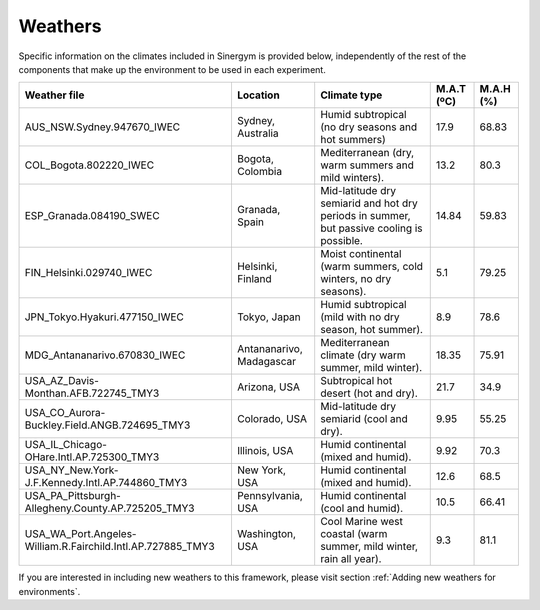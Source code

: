 ############
Weathers
############

Specific information on the climates included in Sinergym is provided below, 
independently of the rest of the components that make up the environment to 
be used in each experiment.

+--------------------------------------------------------------+---------------------------+--------------------------------------------------------------------------------------------+-------------+------------+
| Weather file                                                 | Location                  | Climate type                                                                               | M.A.T (ºC)  | M.A.H (%)  |
+==============================================================+===========================+============================================================================================+=============+============+
| AUS_NSW.Sydney.947670_IWEC                                   | Sydney, Australia         | Humid subtropical (no dry seasons and hot summers)                                         | 17.9        | 68.83      |
+--------------------------------------------------------------+---------------------------+--------------------------------------------------------------------------------------------+-------------+------------+
| COL_Bogota.802220_IWEC                                       | Bogota, Colombia          | Mediterranean (dry, warm summers and mild winters).                                        | 13.2        | 80.3       |
+--------------------------------------------------------------+---------------------------+--------------------------------------------------------------------------------------------+-------------+------------+
| ESP_Granada.084190_SWEC                                      | Granada, Spain            | Mid-latitude dry semiarid and hot dry periods in summer, but passive cooling is possible.  | 14.84       | 59.83      |
+--------------------------------------------------------------+---------------------------+--------------------------------------------------------------------------------------------+-------------+------------+
| FIN_Helsinki.029740_IWEC                                     | Helsinki, Finland         | Moist continental (warm summers, cold winters, no dry seasons).                            | 5.1         | 79.25      |
+--------------------------------------------------------------+---------------------------+--------------------------------------------------------------------------------------------+-------------+------------+
| JPN_Tokyo.Hyakuri.477150_IWEC                                | Tokyo, Japan              | Humid subtropical (mild with no dry season, hot summer).                                   | 8.9         | 78.6       |
+--------------------------------------------------------------+---------------------------+--------------------------------------------------------------------------------------------+-------------+------------+
| MDG_Antananarivo.670830_IWEC                                 | Antananarivo, Madagascar  | Mediterranean climate (dry warm summer, mild winter).                                      | 18.35       | 75.91      |
+--------------------------------------------------------------+---------------------------+--------------------------------------------------------------------------------------------+-------------+------------+
| USA_AZ_Davis-Monthan.AFB.722745_TMY3                         | Arizona, USA              | Subtropical hot desert (hot and dry).                                                      | 21.7        | 34.9       |
+--------------------------------------------------------------+---------------------------+--------------------------------------------------------------------------------------------+-------------+------------+
| USA_CO_Aurora-Buckley.Field.ANGB.724695_TMY3                 | Colorado, USA             | Mid-latitude dry semiarid (cool and dry).                                                  | 9.95        | 55.25      |
+--------------------------------------------------------------+---------------------------+--------------------------------------------------------------------------------------------+-------------+------------+
| USA_IL_Chicago-OHare.Intl.AP.725300_TMY3                     | Illinois, USA             | Humid continental (mixed and humid).                                                       | 9.92        | 70.3       |
+--------------------------------------------------------------+---------------------------+--------------------------------------------------------------------------------------------+-------------+------------+
| USA_NY_New.York-J.F.Kennedy.Intl.AP.744860_TMY3              | New York, USA             | Humid continental (mixed and humid).                                                       | 12.6        | 68.5       |
+--------------------------------------------------------------+---------------------------+--------------------------------------------------------------------------------------------+-------------+------------+
| USA_PA_Pittsburgh-Allegheny.County.AP.725205_TMY3            | Pennsylvania, USA         | Humid continental (cool and humid).                                                        | 10.5        | 66.41      |
+--------------------------------------------------------------+---------------------------+--------------------------------------------------------------------------------------------+-------------+------------+
| USA_WA_Port.Angeles-William.R.Fairchild.Intl.AP.727885_TMY3  | Washington, USA           | Cool Marine west coastal (warm summer, mild winter, rain all year).                        | 9.3         | 81.1       |
+--------------------------------------------------------------+---------------------------+--------------------------------------------------------------------------------------------+-------------+------------+

If you are interested in including new weathers to this framework, please visit section :ref:`Adding new weathers for environments`.